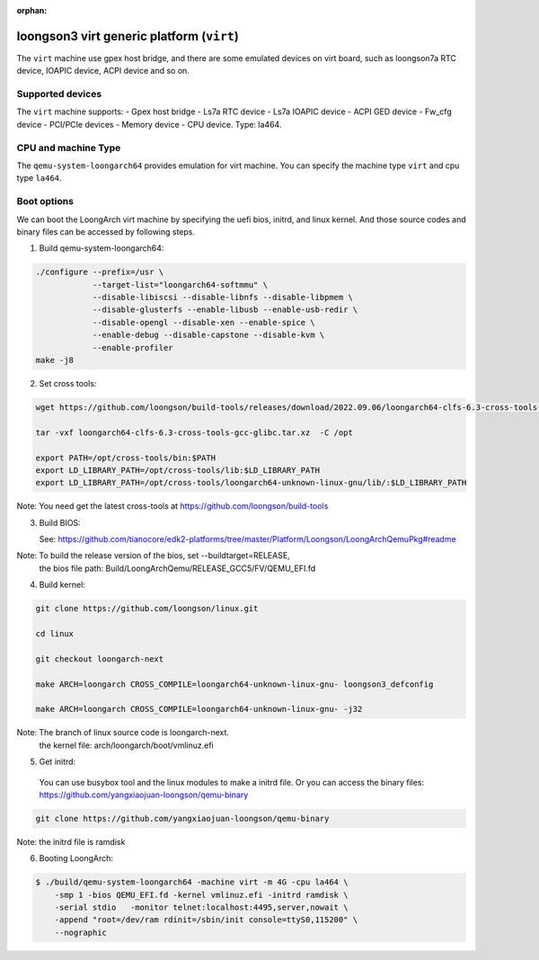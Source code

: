 :orphan:

==========================================
loongson3 virt generic platform (``virt``)
==========================================

The ``virt`` machine use gpex host bridge, and there are some
emulated devices on virt board, such as loongson7a RTC device,
IOAPIC device, ACPI device and so on.

Supported devices
-----------------

The ``virt`` machine supports:
- Gpex host bridge
- Ls7a RTC device
- Ls7a IOAPIC device
- ACPI GED device
- Fw_cfg device
- PCI/PCIe devices
- Memory device
- CPU device. Type: la464.

CPU and machine Type
--------------------

The ``qemu-system-loongarch64`` provides emulation for virt
machine. You can specify the machine type ``virt`` and
cpu type ``la464``.

Boot options
------------

We can boot the LoongArch virt machine by specifying the uefi bios,
initrd, and linux kernel. And those source codes and binary files
can be accessed by following steps.

(1) Build qemu-system-loongarch64:

.. code-block:: bash

  ./configure --prefix=/usr \
              --target-list="loongarch64-softmmu" \
              --disable-libiscsi --disable-libnfs --disable-libpmem \
              --disable-glusterfs --enable-libusb --enable-usb-redir \
              --disable-opengl --disable-xen --enable-spice \
              --enable-debug --disable-capstone --disable-kvm \
              --enable-profiler
  make -j8

(2) Set cross tools:

.. code-block:: bash

  wget https://github.com/loongson/build-tools/releases/download/2022.09.06/loongarch64-clfs-6.3-cross-tools-gcc-glibc.tar.xz

  tar -vxf loongarch64-clfs-6.3-cross-tools-gcc-glibc.tar.xz  -C /opt

  export PATH=/opt/cross-tools/bin:$PATH
  export LD_LIBRARY_PATH=/opt/cross-tools/lib:$LD_LIBRARY_PATH
  export LD_LIBRARY_PATH=/opt/cross-tools/loongarch64-unknown-linux-gnu/lib/:$LD_LIBRARY_PATH

Note: You need get the latest cross-tools at https://github.com/loongson/build-tools

(3) Build BIOS:

    See: https://github.com/tianocore/edk2-platforms/tree/master/Platform/Loongson/LoongArchQemuPkg#readme

Note: To build the release version of the bios,  set --buildtarget=RELEASE,
      the bios file path:  Build/LoongArchQemu/RELEASE_GCC5/FV/QEMU_EFI.fd

(4) Build kernel:

.. code-block:: bash

  git clone https://github.com/loongson/linux.git

  cd linux

  git checkout loongarch-next

  make ARCH=loongarch CROSS_COMPILE=loongarch64-unknown-linux-gnu- loongson3_defconfig

  make ARCH=loongarch CROSS_COMPILE=loongarch64-unknown-linux-gnu- -j32

Note: The branch of linux source code is loongarch-next.
      the kernel file: arch/loongarch/boot/vmlinuz.efi

(5) Get initrd:

  You can use busybox tool and the linux modules to make a initrd file. Or you can access the
  binary files: https://github.com/yangxiaojuan-loongson/qemu-binary

.. code-block:: bash

  git clone https://github.com/yangxiaojuan-loongson/qemu-binary

Note: the initrd file is ramdisk

(6) Booting LoongArch:

.. code-block:: bash

  $ ./build/qemu-system-loongarch64 -machine virt -m 4G -cpu la464 \
      -smp 1 -bios QEMU_EFI.fd -kernel vmlinuz.efi -initrd ramdisk \
      -serial stdio   -monitor telnet:localhost:4495,server,nowait \
      -append "root=/dev/ram rdinit=/sbin/init console=ttyS0,115200" \
      --nographic
